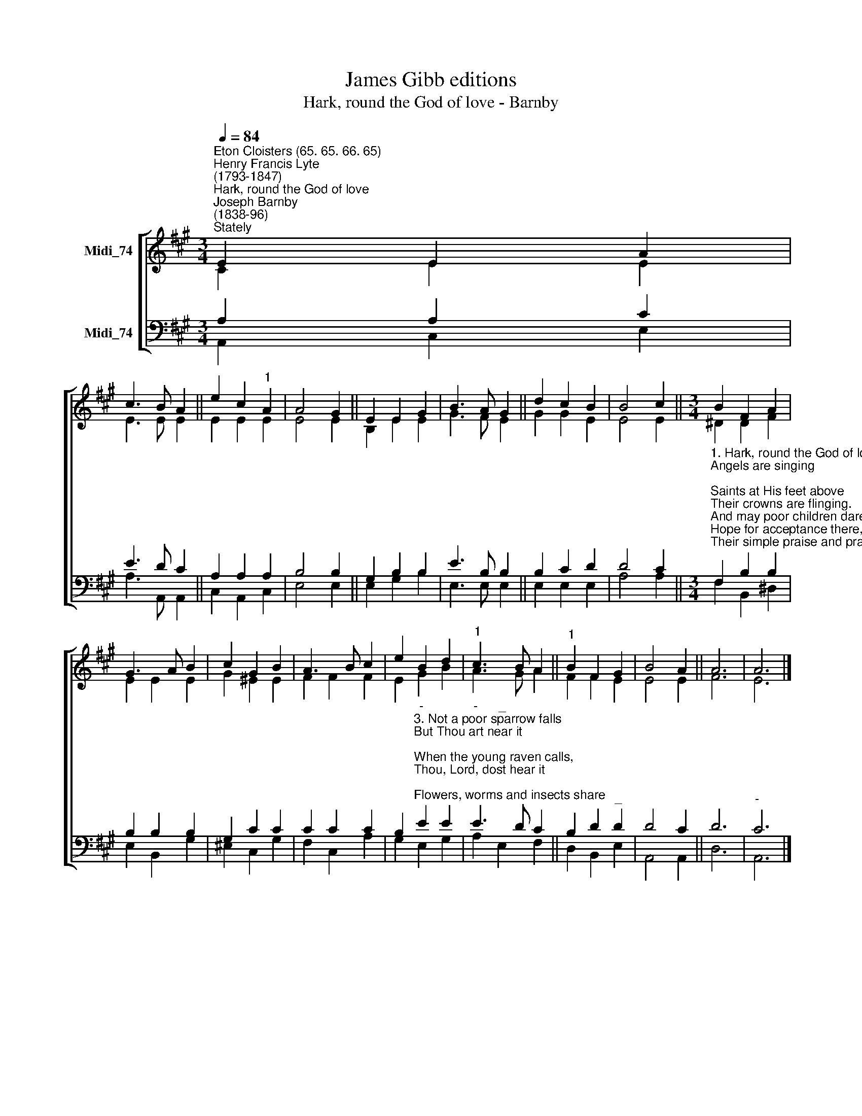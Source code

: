 X:1
T:James Gibb editions
T:Hark, round the God of love - Barnby
%%score [ ( 1 2 ) ( 3 4 ) ]
L:1/8
Q:1/4=84
M:3/4
K:A
V:1 treble nm="Midi_74"
V:2 treble 
V:3 bass nm="Midi_74"
V:4 bass 
V:1
"^Eton Cloisters (65. 65. 66. 65)""^Henry Francis Lyte\n(1793-1847)""^Hark, round the God of love""^Joseph Barnby\n(1838-96)""^Stately" E2 E2 A2 | %1
 c3 B A2 || e2 c2"^1" A2 | A4 G2 || E2 E2 G2 | B3 A G2 || d2 c2 B2 | B4 c2 ||[M:3/4] B2 F2 A2 | %9
 G3 A B2 | c2 G2 B2 | A3 B c2 | e2 B2 d2 |"^1" c3 B A2 ||"^1" B2 F2 G2 | B4 A2 || A6 | A6 |] %18
V:2
 C2 E2 E2 | E3 E E2 || E2 E2 E2 | E4 E2 || B,2 E2 E2 | G3 F E2 || G2 G2 E2 | E4 E2 || %8
[M:3/4] ^D2 D2 F2 | E2 E2 E2 | G2 ^E2 E2 | F2 F2 F2 | E2 G2 B2 | A3 G A2 || F2 F2 E2 | E4 E2 || %16
 F6 | E6 |] %18
V:3
 A,2 A,2 C2 | E3 D C2 || A,2 A,2 A,2 | B,4 B,2 || G,2 B,2 B,2 | E3 B, B,2 || B,2 C2 D2 | D4 C2 || %8
[M:3/4]"^1. Hark, round the God of love\nAngels are singing;\nSaints at His feet above\nTheir crowns are flinging.\nAnd may poor children dare\nHope for acceptance there,\nTheir simple praise and prayer\nTo His throne bringing?\n\n2. Yes, through adoring throngs\nHis pity sees us;\n'Midst their seraphic songs\nOur offring pleases;\nAnd Thou who here didst prove\nTo babes so full of love,\nThou art the same above,\nMerciful Jesus." F,2 B,2 B,2 | %9
 B,2 B,2 B,2 | G,2 C2 C2 | C2 C2 C2 | %12
 B,2"^-""^3. Not a poor sparrow falls\nBut Thou art near it;\nWhen the young raven calls,\nThou, Lord, dost hear it;\nFlowers, worms and insects share\nHourly Thy guardian care:\nWilt Thou bid us despair?\nLord, can we fear it?\n\n4. Lord, then Thy mercy send\nOn all before thee;\nChildren and children's friend\nBless, we implore Thee;\nLead us from grace to grace,\nOn through our earthly race,\nTill all before thy face\nMeet to adore Thee." E2 E2 | %13
"^-" E3 D C2 || B,2 D2"^_" D2 | D4 C2 || D6 |"^-" C6 |] %18
V:4
 A,,2 C,2 E,2 | A,3 A,, A,,2 || C,2 A,,2 C,2 | E,4 E,2 || E,2 G,2 B,2 | E,3 E, E,2 || E,2 E,2 E,2 | %7
 A,4 A,2 ||[M:3/4] F,2 B,,2 ^D,2 | E,2 B,,2 G,2 | ^E,2 C,2 G,2 | F,2 C,2 A,2 | G,2 E,2 G,2 | %13
 A,2"^_" E,2 F,2 || D,2 B,,2 E,2 | A,,4 A,,2 || D,6 | A,,6 |] %18

